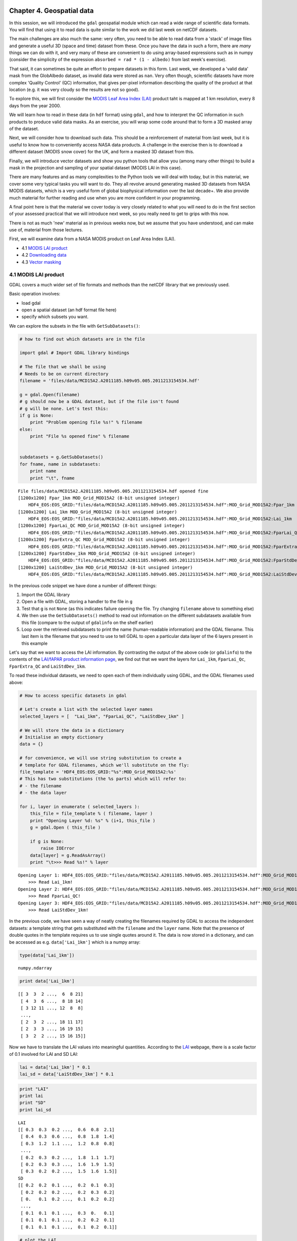 
Chapter 4. Geospatial data
==========================

In this session, we will introduced the ``gdal`` geospatial module which
can read a wide range of scientific data formats. You will find that
using it to read data is quite similar to the work we did last week on
netCDF datasets.

The main challenges are also much the same: very often, you need to be
able to read data from a 'stack' of image files and generate a useful 3D
(space and time) dataset from these. Once you have the data in such a
form, there are *many* things we can do with it, and very many of these
are convenient to do using array-based expressions such as in numpy
(consider the simplicity of the expression
``absorbed = rad * (1 - albedo)`` from last week's exercise).

That said, it can sometimes be quite an effort to prepare datasets in
this form. Last week, we developed a 'valid data' mask from the
GlobAlbedo dataset, as invalid data were stored as ``nan``. Very often
though, scientific datasets have more complex 'Quality Control' (QC)
information, that gives per-pixel information describing the quality of
the product at that location (e.g. it was very cloudy so the results are
not so good).

To explore this, we will first consider the `MODIS Leaf Area Index
(LAI) <http://modis.gsfc.nasa.gov/data/dataprod/dataproducts.php?MOD_NUMBER=15>`__
product taht is mapped at 1 km resolution, every 8 days from the year
2000.

We will learn how to read in these data (in ``hdf`` format) using
``gdal``, and how to interpret the QC information in such products to
produce valid data masks. As an exercise, you will wrap some code around
that to form a 3D masked array of the dataset.

Next, we will consider how to download such data. This should be a
reinforcement of material from last week, but it is useful to know how
to conveniently access NASA data products. A challenge in the exercise
then is to download a different dataset (MODIS snow cover) for the UK,
and form a masked 3D dataset from this.

Finally, we will introduce vector datasets and show you python tools
that allow you (among many other things) to build a mask in the
projection and sampling of your spatial dataset (MODIS LAI in this
case).

There are many features and as many complexities to the Python tools we
will deal with today, but in this material, we cover some very typical
tasks you will want to do. They all revolve around generating masked 3D
datasets from NASA MODIS datasets, which is a very useful form of global
biophysical information over the last decade+. We also provide much
material for further reading and use when you are more confident in your
programming.

A final point here is that the material we cover today is very closely
related to what you will need to do in the first section of your
assessed practical that we will introduce next week, so you really need
to get to grips with this now.

There is not as much 'new' material as in previous weeks now, but we
assume that you have understood, and can make use of, material from
those lectures.

First, we will examine data from a NASA MODIS product on Leaf Area Index
(LAI).

-  4.1 `MODIS LAI product <#4.1-MODIS-LAI-product>`__
-  4.2 `Downloading data <#4.2-Downloading-data>`__
-  4.3 `Vector masking <#4.3-Vector-masking>`__

4.1 MODIS LAI product
---------------------

GDAL covers a much wider set of file formats and methods than the netCDF
library that we previously used.

Basic operation involves:

-  load gdal
-  open a spatial dataset (an hdf format file here)
-  specify which subsets you want.

We can explore the subsets in the file with ``GetSubDatasets()``:

.. code:: python

    # how to find out which datasets are in the file
    
    import gdal # Import GDAL library bindings
    
    # The file that we shall be using
    # Needs to be on current directory
    filename = 'files/data/MCD15A2.A2011185.h09v05.005.2011213154534.hdf'
    
    g = gdal.Open(filename)
    # g should now be a GDAL dataset, but if the file isn't found
    # g will be none. Let's test this:
    if g is None:
        print "Problem opening file %s!" % filename
    else:
        print "File %s opened fine" % filename
        
        
    subdatasets = g.GetSubDatasets()
    for fname, name in subdatasets:
        print name
        print "\t", fname
    


.. parsed-literal::

    File files/data/MCD15A2.A2011185.h09v05.005.2011213154534.hdf opened fine
    [1200x1200] Fpar_1km MOD_Grid_MOD15A2 (8-bit unsigned integer)
    	HDF4_EOS:EOS_GRID:"files/data/MCD15A2.A2011185.h09v05.005.2011213154534.hdf":MOD_Grid_MOD15A2:Fpar_1km
    [1200x1200] Lai_1km MOD_Grid_MOD15A2 (8-bit unsigned integer)
    	HDF4_EOS:EOS_GRID:"files/data/MCD15A2.A2011185.h09v05.005.2011213154534.hdf":MOD_Grid_MOD15A2:Lai_1km
    [1200x1200] FparLai_QC MOD_Grid_MOD15A2 (8-bit unsigned integer)
    	HDF4_EOS:EOS_GRID:"files/data/MCD15A2.A2011185.h09v05.005.2011213154534.hdf":MOD_Grid_MOD15A2:FparLai_QC
    [1200x1200] FparExtra_QC MOD_Grid_MOD15A2 (8-bit unsigned integer)
    	HDF4_EOS:EOS_GRID:"files/data/MCD15A2.A2011185.h09v05.005.2011213154534.hdf":MOD_Grid_MOD15A2:FparExtra_QC
    [1200x1200] FparStdDev_1km MOD_Grid_MOD15A2 (8-bit unsigned integer)
    	HDF4_EOS:EOS_GRID:"files/data/MCD15A2.A2011185.h09v05.005.2011213154534.hdf":MOD_Grid_MOD15A2:FparStdDev_1km
    [1200x1200] LaiStdDev_1km MOD_Grid_MOD15A2 (8-bit unsigned integer)
    	HDF4_EOS:EOS_GRID:"files/data/MCD15A2.A2011185.h09v05.005.2011213154534.hdf":MOD_Grid_MOD15A2:LaiStdDev_1km


In the previous code snippet we have done a number of different things:

1. Import the GDAL library
2. Open a file with GDAL, storing a handler to the file in ``g``
3. Test that ``g`` is not ``None`` (as this indicates failure opening
   the file. Try changing ``filename`` above to something else)
4. We then use the ``GetSubDatasets()`` method to read out information
   on the different subdatasets available from this file (compare to the
   output of ``gdalinfo`` on the shelf earlier)
5. Loop over the retrieved subdatasets to print the name (human-readable
   information) and the GDAL filename. This last item is the filename
   that you need to use to tell GDAL to open a particular data layer of
   the 6 layers present in this example

Let's say that we want to access the LAI information. By contrasting the
output of the above code (or ``gdalinfo``) to the contents of the
`LAI/fAPAR product information
page <https://lpdaac.usgs.gov/products/modis_products_table/leaf_area_index_fraction_of_photosynthetically_active_radiation/8_day_l4_global_1km/mod15a2>`__,
we find out that we want the layers for ``Lai_1km``, ``FparLai_Qc``,
``FparExtra_QC`` and ``LaiStdDev_1km``.

To read these individual datasets, we need to open each of them
individually using GDAL, and the GDAL filenames used above:

.. code:: python

    # How to access specific datasets in gdal
    
    # Let's create a list with the selected layer names
    selected_layers = [  "Lai_1km", "FparLai_QC", "LaiStdDev_1km" ]
    
    # We will store the data in a dictionary
    # Initialise an empty dictionary
    data = {}
    
    # for convenience, we will use string substitution to create a 
    # template for GDAL filenames, which we'll substitute on the fly:
    file_template = 'HDF4_EOS:EOS_GRID:"%s":MOD_Grid_MOD15A2:%s'
    # This has two substitutions (the %s parts) which will refer to:
    # - the filename
    # - the data layer
    
    for i, layer in enumerate ( selected_layers ):
        this_file = file_template % ( filename, layer )
        print "Opening Layer %d: %s" % (i+1, this_file )
        g = gdal.Open ( this_file )
        
        if g is None:
            raise IOError
        data[layer] = g.ReadAsArray() 
        print "\t>>> Read %s!" % layer
        

.. parsed-literal::

    Opening Layer 1: HDF4_EOS:EOS_GRID:"files/data/MCD15A2.A2011185.h09v05.005.2011213154534.hdf":MOD_Grid_MOD15A2:Lai_1km
    	>>> Read Lai_1km!
    Opening Layer 2: HDF4_EOS:EOS_GRID:"files/data/MCD15A2.A2011185.h09v05.005.2011213154534.hdf":MOD_Grid_MOD15A2:FparLai_QC
    	>>> Read FparLai_QC!
    Opening Layer 3: HDF4_EOS:EOS_GRID:"files/data/MCD15A2.A2011185.h09v05.005.2011213154534.hdf":MOD_Grid_MOD15A2:LaiStdDev_1km
    	>>> Read LaiStdDev_1km!


In the previous code, we have seen a way of neatly creating the
filenames required by GDAL to access the independent datasets: a
template string that gets substituted with the ``filename`` and the
``layer`` name. Note that the presence of double quotes in the template
requires us to use single quotes around it. The data is now stored in a
dictionary, and can be accessed as e.g. ``data['Lai_1km']`` which is a
numpy array:

.. code:: python

    type(data['Lai_1km'])



.. parsed-literal::

    numpy.ndarray



.. code:: python

    print data['Lai_1km']

.. parsed-literal::

    [[ 3  3  2 ...,  6  8 21]
     [ 4  3  6 ...,  8 18 14]
     [ 3 12 11 ..., 12  8  8]
     ..., 
     [ 2  3  2 ..., 18 11 17]
     [ 2  3  3 ..., 16 19 15]
     [ 3  2  2 ..., 15 16 15]]


Now we have to translate the LAI values into meaningful quantities.
According to the
`LAI <https://lpdaac.usgs.gov/products/modis_products_table/leaf_area_index_fraction_of_photosynthetically_active_radiation/8_day_l4_global_1km/mod15a2>`__
webpage, there is a scale factor of 0.1 involved for LAI and SD LAI:

.. code:: python

    lai = data['Lai_1km'] * 0.1
    lai_sd = data['LaiStdDev_1km'] * 0.1
.. code:: python

    print "LAI"
    print lai
    print "SD"
    print lai_sd

.. parsed-literal::

    LAI
    [[ 0.3  0.3  0.2 ...,  0.6  0.8  2.1]
     [ 0.4  0.3  0.6 ...,  0.8  1.8  1.4]
     [ 0.3  1.2  1.1 ...,  1.2  0.8  0.8]
     ..., 
     [ 0.2  0.3  0.2 ...,  1.8  1.1  1.7]
     [ 0.2  0.3  0.3 ...,  1.6  1.9  1.5]
     [ 0.3  0.2  0.2 ...,  1.5  1.6  1.5]]
    SD
    [[ 0.2  0.2  0.1 ...,  0.2  0.1  0.3]
     [ 0.2  0.2  0.2 ...,  0.2  0.3  0.2]
     [ 0.   0.1  0.2 ...,  0.1  0.2  0.2]
     ..., 
     [ 0.1  0.1  0.1 ...,  0.3  0.   0.1]
     [ 0.1  0.1  0.1 ...,  0.2  0.2  0.1]
     [ 0.1  0.1  0.1 ...,  0.1  0.2  0.1]]


.. code:: python

    # plot the LAI
    
    import pylab as plt
    
    # colormap
    cmap = plt.cm.Greens
    
    plt.imshow(lai,interpolation='none',vmin=0.1,vmax=4.,cmap=cmap)
    plt.title('MODIS LAI data: DOY 185 2011')
    plt.colorbar()



.. parsed-literal::

    <matplotlib.colorbar.Colorbar instance at 0x2adc680e1830>




.. image:: GDAL_HDF_files/GDAL_HDF_13_1.png


.. code:: python

    # plot the LAI std
    
    import pylab as plt
    
    # colormap
    cmap = plt.cm.spectral
    # this sets the no data colour. 'k' is black
    
    plt.imshow(lai_sd,interpolation='none',vmax=1.,cmap=cmap)
    plt.title('MODIS LAI STD data: DOY 185 2011')
    plt.colorbar()



.. parsed-literal::

    <matplotlib.colorbar.Colorbar instance at 0x2adc6954c098>




.. image:: GDAL_HDF_files/GDAL_HDF_14_1.png


It is not possible to produce LAI estimates if it is persistently
cloudy, so the dataset may contain some gaps.

These are identified in the dataset using the QC (Quality Control)
information.

We should then examine this.

The codes for this are also given on the LAI product page. They are
described as bit combinations:

.. raw:: html

   <table>
   <tr>
   <th>

Bit No.

.. raw:: html

   </th>    <th>

Parameter Name

.. raw:: html

   </th><th> 

Bit Combination

.. raw:: html

   </th><th>

Explanation

.. raw:: html

   </th>
   <tr>
   <td>

0

.. raw:: html

   </td><td>

MODLAND\_QC bits

.. raw:: html

   </td><td>   

0

.. raw:: html

   </td><td>  

Good quality (main algorithm with or without saturation)

.. raw:: html

   </td>
   </tr>
   <tr>
   <td>

 

.. raw:: html

   </td><td>

 

.. raw:: html

   </td><td>  

1

.. raw:: html

   </td><td>

Other Quality (back-up algorithm or fill values)

.. raw:: html

   </td>
   </tr>

   <tr>
   <td>

1

.. raw:: html

   </td><td>

Sensor

.. raw:: html

   </td><td>    

0

.. raw:: html

   </td><td>  

TERRA

.. raw:: html

   </td>
   </tr>
   <tr>
   <td>

 

.. raw:: html

   </td><td>

 

.. raw:: html

   </td><td>  

1

.. raw:: html

   </td><td>

AQUA

.. raw:: html

   </td>
   </tr>

   <tr>
   <td>

2

.. raw:: html

   </td><td>

DeadDetector

.. raw:: html

   </td><td>  

0

.. raw:: html

   </td><td>  

Detectors apparently fine for up to 50% of channels 1 2

.. raw:: html

   </td>
   </tr>
   <tr>
   <td>

 

.. raw:: html

   </td><td>

 

.. raw:: html

   </td><td>  

1

.. raw:: html

   </td><td>

Dead detectors caused >50% adjacent detector retrieval

.. raw:: html

   </td>
   </tr>

   <tr>
   <td>

3-4

.. raw:: html

   </td><td>

CloudState

.. raw:: html

   </td><td> 

00

.. raw:: html

   </td><td> 

Significant clouds NOT present (clear)

.. raw:: html

   </td>
   </tr>
   <tr>
   <td>

 

.. raw:: html

   </td><td>

 

.. raw:: html

   </td><td>  

01

.. raw:: html

   </td><td>

Significant clouds WERE present

.. raw:: html

   </td>
   </tr>
   <tr>
   <td>

 

.. raw:: html

   </td><td>

 

.. raw:: html

   </td><td>  

10

.. raw:: html

   </td><td>

Mixed clouds present on pixel

.. raw:: html

   </td>
   </tr>
   <tr>
   <td>

 

.. raw:: html

   </td><td>

 

.. raw:: html

   </td><td>  

11

.. raw:: html

   </td><td>

Cloud state not defined assumed clear

.. raw:: html

   </td>
   </tr>

   <tr>
   <td>

5-7

.. raw:: html

   </td><td>

CF\_QC

.. raw:: html

   </td><td>  

000

.. raw:: html

   </td><td>    

Main (RT) method used best result possible (no saturation)

.. raw:: html

   </td>
   </tr>
   <tr>
   <td>

 

.. raw:: html

   </td><td>

 

.. raw:: html

   </td><td>  

001

.. raw:: html

   </td><td>

Main (RT) method used with saturation. Good very usable

.. raw:: html

   </td>
   </tr>
   <tr>
   <td>

 

.. raw:: html

   </td><td>

 

.. raw:: html

   </td><td>  

010

.. raw:: html

   </td><td>

Main (RT) method failed due to bad geometry empirical algorithm used

.. raw:: html

   </td>
   </tr>
   <tr>
   <td>

 

.. raw:: html

   </td><td>

 

.. raw:: html

   </td><td>  

011

.. raw:: html

   </td><td> 

Main (RT) method failed due to problems other than geometry empirical
algorithm used

.. raw:: html

   </td>
   </tr>
   <tr>
   <td>

 

.. raw:: html

   </td><td>

 

.. raw:: html

   </td><td>  

100

.. raw:: html

   </td><td> 

Pixel not produced at all value coudn’t be retrieved (possible reasons:
bad L1B data unusable MODAGAGG data)

.. raw:: html

   </td>
   </tr>
   </table>

In using this information, it is up to the use which data he/she wants
to pass through for any further processing. There are clearly
trade-offs: if you look for only the highest quality data, then the
number of samples is likely to be lower than if you were more tolerant.
But if you are too tolerant, you will get spurious results. You may find
useful information on how to convert from actual QA flags to diagnostics
in `this page <http://gis.cri.fmach.it/modis-ndvi-evi/>`__ (they focus
on NDVI/EVI, but the theory is the same).

But let's just say that we want to use only the highest quality data.

This means we want bit 0 to be 0 ...

Let's have a look at the QC data:

.. code:: python

    qc = data['FparLai_QC'] # Get the QC data which is an unsigned 8 bit byte
    print qc , qc.dtype

.. parsed-literal::

     [[2 2 0 ..., 0 2 2]
     [2 2 0 ..., 2 0 2]
     [0 2 0 ..., 0 0 0]
     ..., 
     [0 0 2 ..., 0 8 0]
     [0 0 0 ..., 0 0 2]
     [0 2 0 ..., 2 2 2]] uint8


We see various byte values:

.. code:: python

    np.unique(qc)



.. parsed-literal::

    array([  0,   2,   8,  10,  16,  18,  32,  34,  40,  42,  48,  50,  97,
            99, 105, 107, 113, 115, 157], dtype=uint8)



.. code:: python

    # translated into binary using bin()
    for i in np.unique(qc):
        print i,bin(i)

.. parsed-literal::

    0 0b0
    2 0b10
    8 0b1000
    10 0b1010
    16 0b10000
    18 0b10010
    32 0b100000
    34 0b100010
    40 0b101000
    42 0b101010
    48 0b110000
    50 0b110010
    97 0b1100001
    99 0b1100011
    105 0b1101001
    107 0b1101011
    113 0b1110001
    115 0b1110011
    157 0b10011101


We could try to come up with an interpretation of each of these ... or
we could try to mask the qc bytes to see bit 0 only if that's what we
are interested in. This is quite possibly a new concept for most of you,
but it is very common that when interpreting QC data in data products,
you need to think about bit masking. You will find more details on this
in the advanced section of Chapter 1, but we will consider the minimum
we need right now.

Byte data are formed of 8 bits, e.g.:

``105 ==  (1 * 2**6) +          (1 * 2**5) +          (0 * 2**4) +          (1 * 2**3) +          (0 * 2**2) +          (0 * 2**1) +          (1 * 2**0)``

So, in binary, we represent the decimal number ``105`` by ``1101001`` as
we saw above.

The QC values are to be interpreted in this manner.

If we want *only* bit 1, we can perform a *bitwise* operation with the
byte data.

In this case, it would be an 'and' operation (``&``) with the value
``1``:

.. code:: python

    # suppose we consider the value 105
    # which from above, we know to have 
    # bit 0 set as 1
    test = 105
    bit_zero = test & 1
    print bit_zero

.. parsed-literal::

    1


.. code:: python

    # suppose we consider the value 104
    # which we could work out has bit 1 as 0
    test = 104
    bit_zero = test & 1
    print bit_zero

.. parsed-literal::

    0


.. code:: python

    # other bit fields are a 'little' more complicated
    tests = np.unique(qc)
    
    
    for t in tests:
        # if we want bit field 5-7
        # we form a binary mask
        mask57 = 0b11100000
        # but 0
        mask0 =  0b00000001
        # and use & as before and right shift 5 (>> 5)
        qa57 = (t & mask57) >> 5
        qa0  = (t & mask0) >> 0
        print t,qa57,qa0,bin(t)

.. parsed-literal::

    0 0 0 0b0
    2 0 0 0b10
    8 0 0 0b1000
    10 0 0 0b1010
    16 0 0 0b10000
    18 0 0 0b10010
    32 1 0 0b100000
    34 1 0 0b100010
    40 1 0 0b101000
    42 1 0 0b101010
    48 1 0 0b110000
    50 1 0 0b110010
    97 3 1 0b1100001
    99 3 1 0b1100011
    105 3 1 0b1101001
    107 3 1 0b1101011
    113 3 1 0b1110001
    115 3 1 0b1110011
    157 4 1 0b10011101


So, for example (examining the table above) ``105`` is interpreted at
``0b011`` in fields 5 to 7 (which is 3 in decimal). This indicates that
'Main (RT) method failed due to problems other than geometry empirical
algorithm used'. Here, bit zero is set to ``1``, so this is a 'bad'
pixel.

In this case, we are only interested in bit 0, which is an easier task
than inmterpreting all of the bits.

.. code:: python

    # the good data are where qc bit 1 is 0
    
    qc = data['FparLai_QC'] # Get the QC data
    # find bit 0
    qc = qc & 1
    
    plt.imshow(qc)
    plt.title('QC bit 1')
    plt.colorbar()



.. parsed-literal::

    <matplotlib.colorbar.Colorbar instance at 0xc6b71b8>




.. image:: GDAL_HDF_files/GDAL_HDF_26_1.png


We can use this mask to generate a masked array. Masked arrays, as we
have seen before, are like normal arrays, but they have an associated
mask.

Remember that the mask in a masked array should be ``False`` for good
data, so we can directly use ``qc`` as defined above.

We shall also choose another colormap (there are `lots to choose
from <http://wiki.scipy.org/Cookbook/Matplotlib/Show_colormaps>`__), and
set values outside the 0.1 and 4 to be shown as black pixels.

.. code:: python

    # colormap
    cmap = plt.cm.Greens
    cmap.set_bad ( 'k' )
    # this sets the no data colour. 'k' is black
    
    # generate the masked array
    laim = np.ma.array ( lai, mask=qc )
    
    # and plot it
    plt.imshow ( laim, cmap=cmap, interpolation='none', vmin=0.1, vmax=4)
    plt.colorbar()



.. parsed-literal::

    <matplotlib.colorbar.Colorbar instance at 0x2adc6b8dd5a8>




.. image:: GDAL_HDF_files/GDAL_HDF_28_1.png


Similarly, we can do a similar thing for Standard Deviation

.. code:: python

    cmap = plt.cm.spectral
    cmap.set_bad ( 'k' )
    stdm = np.ma.array ( lai_sd, mask=qc )
    plt.imshow ( stdm, cmap=cmap, interpolation='none', vmin=0.001, vmax=0.5)
    plt.colorbar()



.. parsed-literal::

    <matplotlib.colorbar.Colorbar instance at 0x2adc70725878>




.. image:: GDAL_HDF_files/GDAL_HDF_30_1.png


For convenience, we might wrap all of this up into a function:

.. code:: python

    import gdal
    import numpy as np
    import numpy.ma as ma
    
    
    def getLAI(filename, \
               qc_layer = 'FparLai_QC',\
               scale = [0.1, 0.1],\
               selected_layers = ["Lai_1km", "LaiStdDev_1km"]):
               
        # get the QC layer too
        selected_layers.append(qc_layer)
        scale.append(1)
        # We will store the data in a dictionary
        # Initialise an empty dictionary
        data = {}
        # for convenience, we will use string substitution to create a 
        # template for GDAL filenames, which we'll substitute on the fly:
        file_template = 'HDF4_EOS:EOS_GRID:"%s":MOD_Grid_MOD15A2:%s'
        # This has two substitutions (the %s parts) which will refer to:
        # - the filename
        # - the data layer
        for i,layer in enumerate(selected_layers):
            this_file = file_template % ( filename, layer )
            g = gdal.Open ( this_file )
            
            if g is None:
                raise IOError
            
            data[layer] = g.ReadAsArray() * scale[i]
    
        qc = data[qc_layer] # Get the QC data
        # find bit 0
        qc = qc & 1
        
        odata = {}
        for layer in selected_layers[:-1]:
            odata[layer] = ma.array(data[layer],mask=qc)
        
        return odata
        
.. code:: python

    filename = 'files/data/MCD15A2.A2011185.h09v05.005.2011213154534.hdf'
    
    lai_data = getLAI(filename)
    
    # colormap
    cmap = plt.cm.Greens
    cmap.set_bad ( 'k' )
    # this sets the no data colour. 'k' is black
    
    # and plot it
    plt.imshow ( lai_data['Lai_1km'], cmap=cmap, interpolation='nearest', vmin=0.1, vmax=4)
    plt.colorbar()



.. parsed-literal::

    <matplotlib.colorbar.Colorbar instance at 0x2adc709ffe18>




.. image:: GDAL_HDF_files/GDAL_HDF_33_1.png


Exercise 4.1
------------

You are given the MODIS LAI data files for the year 2012 in the
directory ``files/data`` for the UK (MODIS tile h17v03).

Read these LAI datasets into a masked array, using QA bit 0 to mask the
data (i.e. good quality data only) and generate a movie of LAI.

You should end up with something like:

.. figure:: files/images/lai_uk02.gif
   :alt: 

4.2 Downloading data
--------------------

For the exercise and notes above, you were supplied with several
datasets that had been previously downloaded.

4.2.1 Reverb
~~~~~~~~~~~~

These NASA data can be accessed in several ways (except on Wednesdays
when they go down for maintainance (or when there is a Government
shutdown ...)). The most direct way is to use
`Reverb <http://reverb.echo.nasa.gov/reverb/#utf8=%E2%9C%93&spatial_map=satellite&spatial_type=rectangle>`__
to explore and access data. If you do this, you can, for example `search
for MODIS snow cover MOD10 datasets covering the
UK <http://reverb.echo.nasa.gov/reverb/#utf8=%E2%9C%93&spatial_map=satellite&spatial_type=rectangle&spatial=47.517%2C%202.813%2C%2056.907%2C%20-10.547&keywords=modis%20snow%20cover%20mod10&temporal_start=2013-02-21%2000%3A00%3A00&temporal_end=2013-03-21%2023%3A59%3A59>`__
for some given time period. If you follow this through, e.g. selecting
`MODIS/Terra Snow Cover Daily L3 Global 500m SIN Grid
V005 <http://reverb.echo.nasa.gov/reverb/granules?utf8=%E2%9C%93&new_view=true&spatial_map=satellite&spatial_type=rectangle&spatial=47.517%2C+2.813%2C+56.907%2C+-10.547&keywords=modis+snow+cover+mod10&temporal_start=2013-02-21+00%3A00%3A00&temporal_end=2013-03-21+23%3A59%3A59&datasets=C92711294-NSIDC_ECS>`__
and then search for 'granules', you should get access to the datasets
you want (select e.g. one of the files for gid ``h17v03`` and save to
cart). You then view the items in your cart, click 'download' and then
'save'.

This should give you a text file with some urls in it, e.g.:

``ftp://n4ftl01u.ecs.nasa.gov/DP0/MOST/MOD10A1.005/2013.02.21/MOD10A1.A2013052.h17v03.005.2013054054219.hdf ftp://n4ftl01u.ecs.nasa.gov/DP0/MOST/MOD10A1.005/2013.02.21/MOD10A1.A2013052.h17v03.005.2013054054219.hdf.xml ftp://n4ftl01u.ecs.nasa.gov/DP0/BRWS/Browse.001/2013.02.23/BROWSE.MOD10A1.A2013052.h17v03.005.2013054054219.1.jpg http://browse.echo.nasa.gov/NSIDC_ECS/2013/02/23/:BR:Browse.001:46841269:1.BINARY``

Here, we can note that one of them is a jpeg file:

.. figure:: ftp://n4ftl01u.ecs.nasa.gov/DP0/BRWS/Browse.001/2013.02.23/BROWSE.MOD10A1.A2013052.h17v03.005.2013054054219.1.jpg
   :alt: 

which is the quicklook (BROWSE file) for that tile / date.

The hdf dataset is, in this case
``ftp://n4ftl01u.ecs.nasa.gov/DP0/MOST/MOD10A1.005/2013.02.21/MOD10A1.A2013052.h17v03.005.2013054054219.hdf``.

From this, we see that the data server is ``n4ftl01u.ecs.nasa.gov`` and
that the MODIS snow products for the MODIS Terra instrument are in the
directory:

``ftp://n4ftl01u.ecs.nasa.gov/DP0/MOST``.

If we explored that, we would find the datasets from the MODIS Aqua
platform were in:

``ftp://n4ftl01u.ecs.nasa.gov/DP0/MOSA``.

The directories below that give the date and filename.

4.2.2 FTP access
~~~~~~~~~~~~~~~~

Now we have discovered something about the directory structure on the
server, we could explore this to get the datasets we want (rather than
having to go through Reverb).

Some of the datasets on Reverb are acessible only through ``http``, but
the snow products (at present) are availble by ``ftp``.

In either case, if we want to run some 'batch' process to download many
files (e.g. all files for a year for some tile), the first thing we need
is the set of urls for the files we want.

We won't go into detail here about how to get this, but it is covered in
the advanced section (at the very least, you could always get the set of
urls from Reverb).

So, let's suppose now that we have a file containing some urls that we
want to pull:

.. code:: python

    !head -10 < files/data/robot_snow.2012.txt

.. parsed-literal::

    ftp://n4ftl01u.ecs.nasa.gov/MOSA/MYD10A1.005/2012.01.01/MYD10A1.A2012001.h00v08.005.2012006235251.hdf
    ftp://n4ftl01u.ecs.nasa.gov/MOSA/MYD10A1.005/2012.01.01/MYD10A1.A2012001.h00v09.005.2012006235244.hdf
    ftp://n4ftl01u.ecs.nasa.gov/MOSA/MYD10A1.005/2012.01.01/MYD10A1.A2012001.h00v10.005.2012006234603.hdf
    ftp://n4ftl01u.ecs.nasa.gov/MOSA/MYD10A1.005/2012.01.01/MYD10A1.A2012001.h01v08.005.2012006234607.hdf
    ftp://n4ftl01u.ecs.nasa.gov/MOSA/MYD10A1.005/2012.01.01/MYD10A1.A2012001.h01v09.005.2012006234607.hdf
    ftp://n4ftl01u.ecs.nasa.gov/MOSA/MYD10A1.005/2012.01.01/MYD10A1.A2012001.h01v10.005.2012006235245.hdf
    ftp://n4ftl01u.ecs.nasa.gov/MOSA/MYD10A1.005/2012.01.01/MYD10A1.A2012001.h01v11.005.2012006234656.hdf
    ftp://n4ftl01u.ecs.nasa.gov/MOSA/MYD10A1.005/2012.01.01/MYD10A1.A2012001.h02v06.005.2012006235323.hdf
    ftp://n4ftl01u.ecs.nasa.gov/MOSA/MYD10A1.005/2012.01.01/MYD10A1.A2012001.h02v08.005.2012006234419.hdf
    ftp://n4ftl01u.ecs.nasa.gov/MOSA/MYD10A1.005/2012.01.01/MYD10A1.A2012001.h02v09.005.2012006234416.hdf


This is a file containing the filenames of *all* ``MOD10A1`` (daily snow
cover) files for a given year, pulled from the ftp server. It is
possible to do this in Python (see advanced section), but actually must
easier and faster with an ftp script
`\`files/python/zat-snow <files/python/zat-snow>`__. You don't need to
run this, as it has already been run for you and the results put in the
files:

.. code:: python

    ls -l files/data/robot_snow*txt

.. parsed-literal::

    [0m-rw-rw-r-- 1 plewis plewis  9034752 Oct 22 09:25 [0mfiles/data/robot_snow.2000.txt[0m
    -rw-rw-r-- 1 plewis plewis 10820568 Oct 22 09:25 [0mfiles/data/robot_snow.2001.txt[0m
    -rw-rw-r-- 1 plewis plewis 16321938 Oct 22 09:25 [0mfiles/data/robot_snow.2002.txt[0m
    -rw-rw-r-- 1 plewis plewis 22423068 Oct 22 09:25 [0mfiles/data/robot_snow.2003.txt[0m
    -rw-rw-r-- 1 plewis plewis  7633374 Oct 22 09:25 [0mfiles/data/robot_snow.2004.txt[0m
    -rw-rw-r-- 1 plewis plewis 18872448 Oct 22 09:25 [0mfiles/data/robot_snow.2005.txt[0m
    -rw-rw-r-- 1 plewis plewis 11433078 Oct 22 09:25 [0mfiles/data/robot_snow.2006.txt[0m
    -rw-rw-r-- 1 plewis plewis 22663686 Oct 22 09:25 [0mfiles/data/robot_snow.2007.txt[0m
    -rw-rw-r-- 1 plewis plewis 22668990 Oct 22 09:25 [0mfiles/data/robot_snow.2008.txt[0m
    -rw-rw-r-- 1 plewis plewis 22705317 Oct 22 09:25 [0mfiles/data/robot_snow.2009.txt[0m
    -rw-rw-r-- 1 plewis plewis 22712370 Oct 22 09:25 [0mfiles/data/robot_snow.2010.txt[0m
    -rw-rw-r-- 1 plewis plewis 17129166 Oct 22 09:25 [0mfiles/data/robot_snow.2011.txt[0m
    -rw-rw-r-- 1 plewis plewis 22756824 Oct 22 09:25 [0mfiles/data/robot_snow.2012.txt[0m
    -rw-rw-r-- 1 plewis plewis 18104898 Oct 22 09:25 [0mfiles/data/robot_snow.2013.txt[0m
    [m

We can do similar things for http, but that is a little more complicated
(again, see advanced notes or
```files/zat > files/data/robot.txt`` <files/zat>`__ for the MODIS LAI
product.

.. code:: python

    !head -10 < files/data/robot.txt

.. parsed-literal::

    http://e4ftl01.cr.usgs.gov/MODIS_Composites/MOTA/MCD15A2.005/2002.07.04/MCD15A2.A2002185.h00v08.005.2007172150237.hdf
    http://e4ftl01.cr.usgs.gov/MODIS_Composites/MOTA/MCD15A2.005/2002.07.04/MCD15A2.A2002185.h00v09.005.2007172150920.hdf
    http://e4ftl01.cr.usgs.gov/MODIS_Composites/MOTA/MCD15A2.005/2002.07.04/MCD15A2.A2002185.h00v10.005.2007172151610.hdf
    http://e4ftl01.cr.usgs.gov/MODIS_Composites/MOTA/MCD15A2.005/2002.07.04/MCD15A2.A2002185.h01v07.005.2007172152152.hdf
    http://e4ftl01.cr.usgs.gov/MODIS_Composites/MOTA/MCD15A2.005/2002.07.04/MCD15A2.A2002185.h01v08.005.2007172150246.hdf
    http://e4ftl01.cr.usgs.gov/MODIS_Composites/MOTA/MCD15A2.005/2002.07.04/MCD15A2.A2002185.h01v09.005.2007172150923.hdf
    http://e4ftl01.cr.usgs.gov/MODIS_Composites/MOTA/MCD15A2.005/2002.07.04/MCD15A2.A2002185.h01v10.005.2007177210359.hdf
    http://e4ftl01.cr.usgs.gov/MODIS_Composites/MOTA/MCD15A2.005/2002.07.04/MCD15A2.A2002185.h01v11.005.2007172151611.hdf
    http://e4ftl01.cr.usgs.gov/MODIS_Composites/MOTA/MCD15A2.005/2002.07.04/MCD15A2.A2002185.h02v06.005.2007172144545.hdf
    http://e4ftl01.cr.usgs.gov/MODIS_Composites/MOTA/MCD15A2.005/2002.07.04/MCD15A2.A2002185.h02v08.005.2007172150221.hdf


The file ``files/data/robot_snow.2012.txt`` contains the names for all
tiles and all files.

So if we want just e.g. tile ``h17v03`` and sensor (``MOST``), we can
most easily filter this in unix:

.. code:: python

    tile=h17v03
    year=2012
    type=MOST
    
    file=files/data/robot_snow.${year}_${type}_${tile}.txt
    
    grep $tile < files/data/robot_snow.$year.txt | grep $type > $file
    
    # how many files?
    wc -l < $file
    
    # look at the first 10 ...
    head -10 < $file

.. parsed-literal::

    366
    ftp://n4ftl01u.ecs.nasa.gov/MOST/MOD10A1.005/2012.01.01/MOD10A1.A2012001.h17v03.005.2012003054416.hdf
    ftp://n4ftl01u.ecs.nasa.gov/MOST/MOD10A1.005/2012.01.02/MOD10A1.A2012002.h17v03.005.2012004061011.hdf
    ftp://n4ftl01u.ecs.nasa.gov/MOST/MOD10A1.005/2012.01.03/MOD10A1.A2012003.h17v03.005.2012005061244.hdf
    ftp://n4ftl01u.ecs.nasa.gov/MOST/MOD10A1.005/2012.01.04/MOD10A1.A2012004.h17v03.005.2012006054639.hdf
    ftp://n4ftl01u.ecs.nasa.gov/MOST/MOD10A1.005/2012.01.05/MOD10A1.A2012005.h17v03.005.2012007052708.hdf
    ftp://n4ftl01u.ecs.nasa.gov/MOST/MOD10A1.005/2012.01.06/MOD10A1.A2012006.h17v03.005.2012008070328.hdf
    ftp://n4ftl01u.ecs.nasa.gov/MOST/MOD10A1.005/2012.01.07/MOD10A1.A2012007.h17v03.005.2012011144012.hdf
    ftp://n4ftl01u.ecs.nasa.gov/MOST/MOD10A1.005/2012.01.08/MOD10A1.A2012008.h17v03.005.2012011154609.hdf
    ftp://n4ftl01u.ecs.nasa.gov/MOST/MOD10A1.005/2012.01.09/MOD10A1.A2012009.h17v03.005.2012011222125.hdf
    ftp://n4ftl01u.ecs.nasa.gov/MOST/MOD10A1.005/2012.01.10/MOD10A1.A2012010.h17v03.005.2012012062821.hdf


With a more sensible set of urls now (only a few hundred), we can
consider how to download them.

We can (of course) do this in Python (see advanced notes), but we can
also use unix tools such as ``curl`` or ``wget``, which may be easier.

For example, in ``bash``:

.. code:: bash

    tile=h17v03
    year=2012
    type=MOST

    file=snow_list_${tile}_${year}_${type}.txt

    # cd temporarily to the local directory
    pushd files/data
    # -nc : no clobber : dont download if its there already
    # -nH --cut-dirs=3 : ignore the directories
    wget -nc -i $file -nH --cut-dirs=3
    popd

or in ``tcsh``:

.. code:: bash

    set tile=h17v03
    set year=2012
    set type=MOST

    file=snow_list_${tile}_${year}_${type}.txt

    # cd temporarily to the local directory
    pushd files/data
    # -nc : no clobber : dont download if its there already
    # -nH --cut-dirs=3 : ignore the directories
    wget -nc -i $file -nH --cut-dirs=3
    popd

For the moment, let's just pull only some of these by filtering the
month as well:

.. code:: python

    tile=h17v03
    year=2012
    type=MOST
    month=01
    
    file=files/data/robot_snow.${year}_${type}_${tile}_${month}.txt
    
    # the dot in the year / month grep need to be escaped
    # because dot means something special to grep
    grep $tile < files/data/robot_snow.$year.txt | grep $type | grep "${year}\.${month}" > $file
    
    # how many files?
    wc -l < $file
    
    # look at the first 10 ...
    head -10 < $file

.. parsed-literal::

    31
    ftp://n4ftl01u.ecs.nasa.gov/MOST/MOD10A1.005/2012.01.01/MOD10A1.A2012001.h17v03.005.2012003054416.hdf
    ftp://n4ftl01u.ecs.nasa.gov/MOST/MOD10A1.005/2012.01.02/MOD10A1.A2012002.h17v03.005.2012004061011.hdf
    ftp://n4ftl01u.ecs.nasa.gov/MOST/MOD10A1.005/2012.01.03/MOD10A1.A2012003.h17v03.005.2012005061244.hdf
    ftp://n4ftl01u.ecs.nasa.gov/MOST/MOD10A1.005/2012.01.04/MOD10A1.A2012004.h17v03.005.2012006054639.hdf
    ftp://n4ftl01u.ecs.nasa.gov/MOST/MOD10A1.005/2012.01.05/MOD10A1.A2012005.h17v03.005.2012007052708.hdf
    ftp://n4ftl01u.ecs.nasa.gov/MOST/MOD10A1.005/2012.01.06/MOD10A1.A2012006.h17v03.005.2012008070328.hdf
    ftp://n4ftl01u.ecs.nasa.gov/MOST/MOD10A1.005/2012.01.07/MOD10A1.A2012007.h17v03.005.2012011144012.hdf
    ftp://n4ftl01u.ecs.nasa.gov/MOST/MOD10A1.005/2012.01.08/MOD10A1.A2012008.h17v03.005.2012011154609.hdf
    ftp://n4ftl01u.ecs.nasa.gov/MOST/MOD10A1.005/2012.01.09/MOD10A1.A2012009.h17v03.005.2012011222125.hdf
    ftp://n4ftl01u.ecs.nasa.gov/MOST/MOD10A1.005/2012.01.10/MOD10A1.A2012010.h17v03.005.2012012062821.hdf


.. code:: python

    tile=h17v03
    year=2012
    type=MOST
    month=01
    
    file=robot_snow.${year}_${type}_${tile}_${month}.txt
    
    # cd temporarily to the local directory
    pushd files/data
    # -nc : no clobber : dont download if its there already
    # -nH --cut-dirs=3 : ignore the directories
    wget -nc -i $file -nH --cut-dirs=3
    # cd back again
    popd

.. parsed-literal::

    Process is terminated.


Exercise 4.2 A Different Dataset
--------------------------------

We have now dowloaded a different dataset, the `MOD10A
product <http://www.icess.ucsb.edu/modis/SnowUsrGuide/usrguide_1dtil.html>`__,
which is the 500 m MODIS daily snow cover product, over the UK.

This is a good opportunity to see if you can apply what was learned
above about interpreting QC information and using ``gdal`` to examine a
dataset.

If you examine the `data description
page <http://nsidc.org/data/docs/daac/modis_v5/mod10a1_modis_terra_snow_daily_global_500m_grid.gd.html>`__,
you will see that the data are in HDF EOS format (the same as the LAI
product).

E4.2.1 Download
~~~~~~~~~~~~~~~

Download the MODIS Terra daily snow product for the UK for the year 2012
for the month of February using the urls in
`files/data/robot\_snow.2012.txt <files/data/robot_snow.2012.txt>`__ and
put them in the directory ``files/data``.

E4.2.1 Explore
~~~~~~~~~~~~~~

Show all of the subset data layers in this dataset.

E4.3.3 Read a dataset
~~~~~~~~~~~~~~~~~~~~~

Suppose we are interested in the dataset ``Fractional_Snow_Cover`` over
the land surface.

Read this dataset for one of the files into a numpy array and show a
plot of the dataset.

E4.3.4 Water mask
~~~~~~~~~~~~~~~~~

The `data description
page <http://nsidc.org/data/docs/daac/modis_v5/mod10a1_modis_terra_snow_daily_global_500m_grid.gd.html>`__
tells us that values of ``239`` will indicate whether the data is ocean.
You can use this information to build the water mask.

Demonstrate how to build a water mask from one of these files, setting
the mask ``False`` for land and ``True`` for water.

Produce a plot of this.

E3.4.5 Valid pixel mask
~~~~~~~~~~~~~~~~~~~~~~~

As well as having a land/water mask, we should generate a mask for valid
pixels. For the snow dataset, values between 0 and 100 (inclusive)
represent valid snow cover data values. Other values are not valid for
some reason. Set the mask to ``False`` for valid pixels and ``True`` for
others. Produce a plot of the mask.

E4.3.6 3D dataset
~~~~~~~~~~~~~~~~~

Generate a 3D masked numpy array using the valid pixel mask for masking,
of ``Fractional_Snow_Cover`` for each day of February 2012.

You might like to produce a movie of the result.

Hint: you will need a list of filenames for this. You can either use
``glob`` as in previous exercises, or you might notice that you have the
file ``files/data/robot_snow.2012_MOST_h17v03_02.txt`` with the urls,
from which you should be able to derive the file names. However you get
your list of filenames, you should probably apply a ``sort()`` to the
result to make sure they are in the correct order.



4.3 Vector masking
------------------

In this section, we will use a pre-defined function to generate a mask
from some vector boundary data.

In this case, we will generate a mask for Ireland, projected into the
coordinate system of the MODIS LAI dataset, and use that to generate a
new LAI data only for Ireland.

Sometimes, geospatial data is acquired and recorded for particular
geometric objects such as polygons or lines. An example is a road
layout, where each road is represented as a geometric object (a line,
with points given in a geographical projection), with a number of added
*features* associated with it, such as the road name, whether it is a
toll road, or whether it is dual-carriageway, etc. This data is quite
different to a raster, where the entire scene is tessellated into
pixels, and each pixel holds a value (or an array of value in the case
of multiband rasterfiles).

If you are familiar with databases, vector files are effectively a
database, where one of the fields is a geometry object (a line in our
previous road example, or a polygon if you consider a cadastral system).
We can thus select different records by writing queries on the features.
Some of these queries might be spatial (e.g. check whether a point is
inside a particular country polygon).

The most common format for vector data is the **ESRI Shapfile**, which
is a multifile format (i.e., several files are needed in order to access
the data). We'll start by getting hold of a shapefile that contains the
countries of the world as polygons, together with information on country
name, capital name, population, etc. The file is available
`here <http://aprsworld.net/gisdata/world/world.zip>`__.

.. figure:: http://aprsworld.net/gisdata/world/political-world-aprs-small.png
   :alt: World

   World

We will download the file with wget (or curl if you want to), and
uncompress it using unzip in the shell:

.. code:: python

    # Downloads the data using wget
    !wget -nc http://aprsworld.net/gisdata/world/world.zip -O files/data/world.zip
    # or if you want to use curl...
    #! curl http://aprsworld.net/gisdata/world/world.zip -o world.zip
    !pushd files/data;unzip -o -x world.zip;popd

.. parsed-literal::

    --2013-10-22 15:32:06--  http://aprsworld.net/gisdata/world/world.zip
    Resolving aprsworld.net... 72.251.203.219
    Connecting to aprsworld.net|72.251.203.219|:80... connected.
    HTTP request sent, awaiting response... 200 OK
    Length: 3436277 (3.3M) [application/zip]
    Saving to: `files/data/world.zip'
    
    100%[======================================>] 3,436,277   3.38M/s   in 1.0s    
    
    2013-10-22 15:32:07 (3.38 MB/s) - `files/data/world.zip' saved [3436277/3436277]
    
    /archive/rsu_raid_0/plewis/public_html/geogg122_local/geogg122/Chapter4_GDAL/files/data /archive/rsu_raid_0/plewis/public_html/geogg122_local/geogg122/Chapter4_GDAL
    Archive:  world.zip
      inflating: world.dbf               
      inflating: world.shp               
      inflating: world.shx               
    /archive/rsu_raid_0/plewis/public_html/geogg122_local/geogg122/Chapter4_GDAL


We need to import ``ogr``, and then open the file. As with GDAL, we get
a handler to the file, (``g`` in this case). OGR files can have
different layers, although Shapefiles only have one. We need to select
the layer using ``GetLayer(0)`` (selecting the first layer).

.. code:: python

    from osgeo import ogr
    
    g = ogr.Open( "files/data/world.shp" )
    layer = g.GetLayer( 0 )
In order to see a field (the field ``NAME``) we can loop over the
features in the layer, and use the ``GetField('NAME')`` method. We'll
only do ten features here:

.. code:: python

    n_feat = 0
    for feat in layer:
        
        print feat.GetField('NAME')
        
        n_feat += 1
        if n_feat == 10:
            break

.. parsed-literal::

    GUATEMALA
    BOLIVIA
    PARAGUAY
    URUGUAY
    SURINAME
    FRENCH GUIANA
    WESTERN SAHARA
    GAMBIA
    MOROCCO
    MALI


If you wanted to see the different layers, we could do this using:

.. code:: python

    layerDefinition = layer.GetLayerDefn()
    
    
    for i in range(layerDefinition.GetFieldCount()):
        print "Field %d: %s" % ( i+1, layerDefinition.GetFieldDefn(i).GetName() )

.. parsed-literal::

    Field 1: NAME
    Field 2: CAPITAL
    Field 3: APPROX
    Field 4: AREA
    Field 5: SOURCETHM


There is much more information on using ``ogr`` on the associated
`notebook OGR\_Python <OGR_Python.html>`__ that you should explore at
some point.

One thing we may often wish to dowith such vector datsets is produce a
mask, e.g. for national boundaries. One of the complexities of this is
changing the projection that the vector data come in to that of the
raster dataset.

This is too involved to go over in this session, so we will simply
present you with a function to achieve this.

This is available as
`files/python/raster\_mask.py <files/python/raster_mask.py>`__.

Most of the code below should be familiar from above (we make use of the
``getLAI()`` function we developed).

.. code:: python

    import sys
    sys.path.insert(0,'files/python')
    from raster_mask import raster_mask,getLAI
    
    # test this on an LAI file
    
    # the data file name
    filename = 'files/data/MCD15A2.A2012273.h17v03.005.2012297134400.hdf'
    
    # a layer (doesn't matter so much which: use for geometry info)
    layer = 'Lai_1km'
    # the full dataset specification
    file_template = 'HDF4_EOS:EOS_GRID:"%s":MOD_Grid_MOD15A2:%s'
    file_spec = file_template%(filename,layer)
    
    # make a raster mask
    # from the layer IRELAND in world.shp
    mask = raster_mask(file_spec,\
                       target_vector_file = "files/data/world.shp",\
                       attribute_filter = "NAME = 'IRELAND'")
    
    # get the LAI data
    data = getLAI(filename)
    
    # reset the data mask
    # 'mask' is True for Ireland
    # so take the opposite 
    data['Lai_1km'] = ma.array(data['Lai_1km'],mask=mask)
    data['LaiStdDev_1km'] = ma.array(data['Lai_1km'],mask=mask)
    
    plt.title('LAI for Eire: 2012273')
    plt.imshow(data['Lai_1km'],vmax=6)
    plt.colorbar()



.. parsed-literal::

    <matplotlib.colorbar.Colorbar instance at 0x7153878>




.. image:: GDAL_HDF_files/GDAL_HDF_65_1.png


Exercise 4.3
------------

Apply the concepts above to generate a 3D masked numpy data array of LAI
and std LAI for Eire for the year 2012.

Plot your results and make a move of LAI.

Plot average LAI for Eire as a function of day of year for 2012.

Summary
=======

In this session, we have learned to use some geospatial tools using GDAL
in Python. A good set of `working notes on how to use
GDAL <http://jgomezdans.github.io/gdal_notes/>`__ has been developed
that you will find useful for further reading, as well as looking at the
`advanced <advanced.html>`__ section.

We have also very briefly introduced dealing with vector datasets in
``ogr``, but this was mainly through the use of a pre-defined function
that will take an ESRI shapefile (vector dataset), warp this to the
projection of a raster dataset, and produce a mask for a given layer in
the vector file.

If there is time in the class, we will develop some exercises to examine
the datasets we have generated and/or to explore some different datasets
or different locations.
